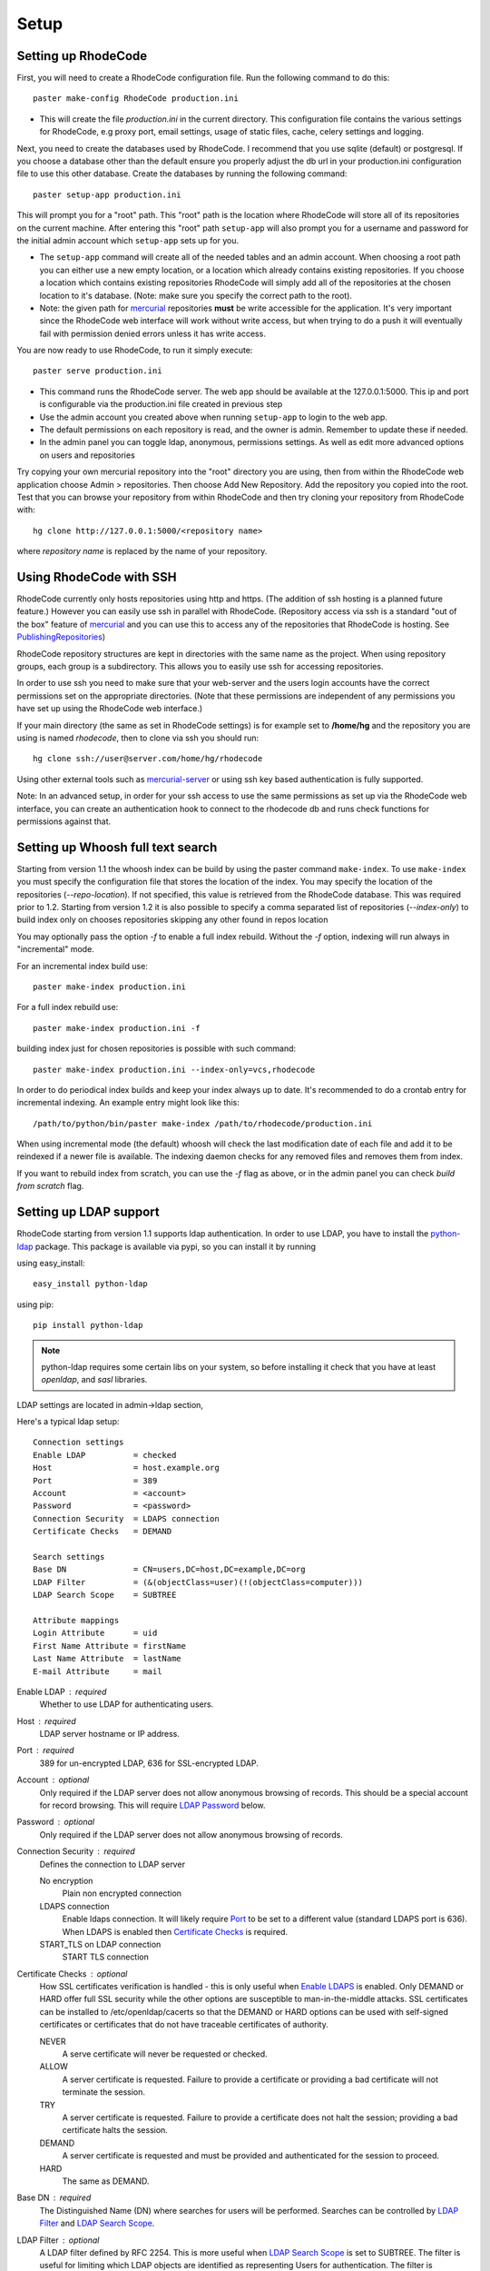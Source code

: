 .. _setup:

Setup
=====


Setting up RhodeCode
--------------------

First, you will need to create a RhodeCode configuration file. Run the 
following command to do this::
 
    paster make-config RhodeCode production.ini

- This will create the file `production.ini` in the current directory. This
  configuration file contains the various settings for RhodeCode, e.g proxy 
  port, email settings, usage of static files, cache, celery settings and 
  logging.


Next, you need to create the databases used by RhodeCode. I recommend that you
use sqlite (default) or postgresql. If you choose a database other than the
default ensure you properly adjust the db url in your production.ini
configuration file to use this other database. Create the databases by running
the following command::

    paster setup-app production.ini

This will prompt you for a "root" path. This "root" path is the location where
RhodeCode will store all of its repositories on the current machine. After
entering this "root" path ``setup-app`` will also prompt you for a username 
and password for the initial admin account which ``setup-app`` sets up for you.

- The ``setup-app`` command will create all of the needed tables and an admin
  account. When choosing a root path you can either use a new empty location, 
  or a location which already contains existing repositories. If you choose a 
  location which contains existing repositories RhodeCode will simply add all 
  of the repositories at the chosen location to it's database. (Note: make 
  sure you specify the correct path to the root).
- Note: the given path for mercurial_ repositories **must** be write accessible
  for the application. It's very important since the RhodeCode web interface 
  will work without write access, but when trying to do a push it will 
  eventually fail with permission denied errors unless it has write access.

You are now ready to use RhodeCode, to run it simply execute::
 
    paster serve production.ini
 
- This command runs the RhodeCode server. The web app should be available at the 
  127.0.0.1:5000. This ip and port is configurable via the production.ini 
  file created in previous step
- Use the admin account you created above when running ``setup-app`` to login 
  to the web app.
- The default permissions on each repository is read, and the owner is admin. 
  Remember to update these if needed.
- In the admin panel you can toggle ldap, anonymous, permissions settings. As
  well as edit more advanced options on users and repositories

Try copying your own mercurial repository into the "root" directory you are
using, then from within the RhodeCode web application choose Admin >
repositories. Then choose Add New Repository. Add the repository you copied 
into the root. Test that you can browse your repository from within RhodeCode 
and then try cloning your repository from RhodeCode with::

    hg clone http://127.0.0.1:5000/<repository name>

where *repository name* is replaced by the name of your repository.

Using RhodeCode with SSH
------------------------

RhodeCode currently only hosts repositories using http and https. (The addition
of ssh hosting is a planned future feature.) However you can easily use ssh in
parallel with RhodeCode. (Repository access via ssh is a standard "out of
the box" feature of mercurial_ and you can use this to access any of the
repositories that RhodeCode is hosting. See PublishingRepositories_)

RhodeCode repository structures are kept in directories with the same name 
as the project. When using repository groups, each group is a subdirectory.
This allows you to easily use ssh for accessing repositories.

In order to use ssh you need to make sure that your web-server and the users 
login accounts have the correct permissions set on the appropriate directories.
(Note that these permissions are independent of any permissions you have set up
using the RhodeCode web interface.)

If your main directory (the same as set in RhodeCode settings) is for example
set to **/home/hg** and the repository you are using is named `rhodecode`, then
to clone via ssh you should run::

    hg clone ssh://user@server.com/home/hg/rhodecode

Using other external tools such as mercurial-server_ or using ssh key based
authentication is fully supported.

Note: In an advanced setup, in order for your ssh access to use the same
permissions as set up via the RhodeCode web interface, you can create an
authentication hook to connect to the rhodecode db and runs check functions for
permissions against that.
    
Setting up Whoosh full text search
----------------------------------

Starting from version 1.1 the whoosh index can be build by using the paster
command ``make-index``. To use ``make-index`` you must specify the configuration
file that stores the location of the index. You may specify the location of the 
repositories (`--repo-location`).  If not specified, this value is retrieved 
from the RhodeCode database.  This was required prior to 1.2.  Starting from 
version 1.2 it is also possible to specify a comma separated list of 
repositories (`--index-only`) to build index only on chooses repositories 
skipping any other found in repos location

You may optionally pass the option `-f` to enable a full index rebuild. Without
the `-f` option, indexing will run always in "incremental" mode.

For an incremental index build use::

	paster make-index production.ini 

For a full index rebuild use::

	paster make-index production.ini -f 


building index just for chosen repositories is possible with such command::
 
 paster make-index production.ini --index-only=vcs,rhodecode


In order to do periodical index builds and keep your index always up to date.
It's recommended to do a crontab entry for incremental indexing. 
An example entry might look like this::
 
    /path/to/python/bin/paster make-index /path/to/rhodecode/production.ini 
  
When using incremental mode (the default) whoosh will check the last
modification date of each file and add it to be reindexed if a newer file is
available. The indexing daemon checks for any removed files and removes them
from index.

If you want to rebuild index from scratch, you can use the `-f` flag as above,
or in the admin panel you can check `build from scratch` flag.


Setting up LDAP support
-----------------------

RhodeCode starting from version 1.1 supports ldap authentication. In order
to use LDAP, you have to install the python-ldap_ package. This package is 
available via pypi, so you can install it by running

using easy_install::

    easy_install python-ldap
 
using pip::

    pip install python-ldap

.. note::
   python-ldap requires some certain libs on your system, so before installing 
   it check that you have at least `openldap`, and `sasl` libraries.

LDAP settings are located in admin->ldap section,

Here's a typical ldap setup::

 Connection settings
 Enable LDAP          = checked
 Host                 = host.example.org
 Port                 = 389
 Account              = <account>
 Password             = <password>
 Connection Security  = LDAPS connection
 Certificate Checks   = DEMAND

 Search settings
 Base DN              = CN=users,DC=host,DC=example,DC=org
 LDAP Filter          = (&(objectClass=user)(!(objectClass=computer)))
 LDAP Search Scope    = SUBTREE

 Attribute mappings
 Login Attribute      = uid
 First Name Attribute = firstName
 Last Name Attribute  = lastName
 E-mail Attribute     = mail

.. _enable_ldap:

Enable LDAP : required
    Whether to use LDAP for authenticating users.

.. _ldap_host:

Host : required
    LDAP server hostname or IP address.

.. _Port:

Port : required
    389 for un-encrypted LDAP, 636 for SSL-encrypted LDAP.

.. _ldap_account:

Account : optional
    Only required if the LDAP server does not allow anonymous browsing of
    records.  This should be a special account for record browsing.  This
    will require `LDAP Password`_ below.

.. _LDAP Password:

Password : optional
    Only required if the LDAP server does not allow anonymous browsing of
    records.

.. _Enable LDAPS:

Connection Security : required
    Defines the connection to LDAP server

    No encryption
        Plain non encrypted connection
        
    LDAPS connection
        Enable ldaps connection. It will likely require `Port`_ to be set to 
        a different value (standard LDAPS port is 636). When LDAPS is enabled 
        then `Certificate Checks`_ is required.
        
    START_TLS on LDAP connection
        START TLS connection

.. _Certificate Checks:

Certificate Checks : optional
    How SSL certificates verification is handled - this is only useful when
    `Enable LDAPS`_ is enabled.  Only DEMAND or HARD offer full SSL security 
    while the other options are susceptible to man-in-the-middle attacks.  SSL
    certificates can be installed to /etc/openldap/cacerts so that the
    DEMAND or HARD options can be used with self-signed certificates or
    certificates that do not have traceable certificates of authority.

    NEVER
        A serve certificate will never be requested or checked.

    ALLOW
        A server certificate is requested.  Failure to provide a
        certificate or providing a bad certificate will not terminate the
        session.

    TRY
        A server certificate is requested.  Failure to provide a
        certificate does not halt the session; providing a bad certificate
        halts the session.

    DEMAND
        A server certificate is requested and must be provided and
        authenticated for the session to proceed.

    HARD
        The same as DEMAND.

.. _Base DN:

Base DN : required
    The Distinguished Name (DN) where searches for users will be performed.
    Searches can be controlled by `LDAP Filter`_ and `LDAP Search Scope`_.

.. _LDAP Filter:

LDAP Filter : optional
    A LDAP filter defined by RFC 2254.  This is more useful when `LDAP
    Search Scope`_ is set to SUBTREE.  The filter is useful for limiting
    which LDAP objects are identified as representing Users for
    authentication.  The filter is augmented by `Login Attribute`_ below.
    This can commonly be left blank.

.. _LDAP Search Scope:

LDAP Search Scope : required
    This limits how far LDAP will search for a matching object.

    BASE
        Only allows searching of `Base DN`_ and is usually not what you
        want.

    ONELEVEL
        Searches all entries under `Base DN`_, but not Base DN itself.

    SUBTREE
        Searches all entries below `Base DN`_, but not Base DN itself.
        When using SUBTREE `LDAP Filter`_ is useful to limit object
        location.

.. _Login Attribute:

Login Attribute : required        
    The LDAP record attribute that will be matched as the USERNAME or
    ACCOUNT used to connect to RhodeCode.  This will be added to `LDAP
    Filter`_ for locating the User object.  If `LDAP Filter`_ is specified as
    "LDAPFILTER", `Login Attribute`_ is specified as "uid" and the user has
    connected as "jsmith" then the `LDAP Filter`_ will be augmented as below
    ::

        (&(LDAPFILTER)(uid=jsmith))

.. _ldap_attr_firstname:

First Name Attribute : required
    The LDAP record attribute which represents the user's first name.

.. _ldap_attr_lastname:

Last Name Attribute : required
    The LDAP record attribute which represents the user's last name.

.. _ldap_attr_email:

Email Attribute : required
    The LDAP record attribute which represents the user's email address.

If all data are entered correctly, and python-ldap_ is properly installed
users should be granted access to RhodeCode with ldap accounts.  At this
time user information is copied from LDAP into the RhodeCode user database.
This means that updates of an LDAP user object may not be reflected as a
user update in RhodeCode.

If You have problems with LDAP access and believe You entered correct
information check out the RhodeCode logs, any error messages sent from LDAP
will be saved there.

Active Directory
''''''''''''''''

RhodeCode can use Microsoft Active Directory for user authentication.  This
is done through an LDAP or LDAPS connection to Active Directory.  The
following LDAP configuration settings are typical for using Active
Directory ::

 Base DN              = OU=SBSUsers,OU=Users,OU=MyBusiness,DC=v3sys,DC=local
 Login Attribute      = sAMAccountName
 First Name Attribute = givenName
 Last Name Attribute  = sn
 E-mail Attribute     = mail

All other LDAP settings will likely be site-specific and should be
appropriately configured.



Authentication by container or reverse-proxy
--------------------------------------------

Starting with version 1.3, RhodeCode supports delegating the authentication
of users to its WSGI container, or to a reverse-proxy server through which all
clients access the application.

When these authentication methods are enabled in RhodeCode, it uses the
username that the container/proxy (Apache/Nginx/etc) authenticated and doesn't
perform the authentication itself. The authorization, however, is still done by
RhodeCode according to its settings.

When a user logs in for the first time using these authentication methods,
a matching user account is created in RhodeCode with default permissions. An
administrator can then modify it using RhodeCode's admin interface.
It's also possible for an administrator to create accounts and configure their
permissions before the user logs in for the first time.

Container-based authentication
''''''''''''''''''''''''''''''

In a container-based authentication setup, RhodeCode reads the user name from
the ``REMOTE_USER`` server variable provided by the WSGI container.

After setting up your container (see `Apache's WSGI config`_), you'd need
to configure it to require authentication on the location configured for
RhodeCode.

In order for RhodeCode to start using the provided username, you should set the
following in the [app:main] section of your .ini file::

    container_auth_enabled = true


Proxy pass-through authentication
'''''''''''''''''''''''''''''''''

In a proxy pass-through authentication setup, RhodeCode reads the user name
from the ``X-Forwarded-User`` request header, which should be configured to be
sent by the reverse-proxy server.

After setting up your proxy solution (see `Apache virtual host reverse proxy example`_,
`Apache as subdirectory`_ or `Nginx virtual host example`_), you'd need to
configure the authentication and add the username in a request header named
``X-Forwarded-User``.

For example, the following config section for Apache sets a subdirectory in a
reverse-proxy setup with basic auth::

    <Location /<someprefix> >
      ProxyPass http://127.0.0.1:5000/<someprefix>
      ProxyPassReverse http://127.0.0.1:5000/<someprefix>
      SetEnvIf X-Url-Scheme https HTTPS=1

      AuthType Basic
      AuthName "RhodeCode authentication"
      AuthUserFile /home/web/rhodecode/.htpasswd
      require valid-user

      RequestHeader unset X-Forwarded-User

      RewriteEngine On
      RewriteCond %{LA-U:REMOTE_USER} (.+)
      RewriteRule .* - [E=RU:%1]
      RequestHeader set X-Forwarded-User %{RU}e
    </Location> 

In order for RhodeCode to start using the forwarded username, you should set
the following in the [app:main] section of your .ini file::

    proxypass_auth_enabled = true

.. note::
   If you enable proxy pass-through authentication, make sure your server is
   only accessible through the proxy. Otherwise, any client would be able to
   forge the authentication header and could effectively become authenticated
   using any account of their liking.

Integration with Issue trackers
-------------------------------

RhodeCode provides a simple integration with issue trackers. It's possible
to define a regular expression that will fetch issue id stored in commit
messages and replace that with an url to this issue. To enable this simply
uncomment following variables in the ini file::

    url_pat = (?:^#|\s#)(\w+)
    issue_server = https://myissueserver.com/issue/{id}
    issue_prefix = #

`url_pat` is the regular expression that will match issues, default given regex
will match issues in format of #<number> eg. #300. 
Matched issues will be replace with the `issue_server` url replacing {id} with
id fetched from regex. Since the # is striped `issue_prefix` is added as a 
prefix to url. `issue_prefix` can be something different than # if you pass 
ISSUE- as issue prefix this will generate an url in format 
`<a href="https://myissueserver.com/issue/300">ISSUE-300</a>`  

Hook management
---------------

Hooks can be managed in similar way to this used in .hgrc files.
To access hooks setting click `advanced setup` on Hooks section of Mercurial
Settings in Admin. 

There are 4 built in hooks that cannot be changed (only enable/disable by
checkboxes on previos section).
To add another custom hook simply fill in first section with 
<name>.<hook_type> and the second one with hook path. Example hooks
can be found at *rhodecode.lib.hooks*. 


Setting Up Celery
-----------------

Since version 1.1 celery is configured by the rhodecode ini configuration files.
Simply set use_celery=true in the ini file then add / change the configuration 
variables inside the ini file.

Remember that the ini files use the format with '.' not with '_' like celery.
So for example setting `BROKER_HOST` in celery means setting `broker.host` in
the config file.

In order to start using celery run::

 paster celeryd <configfile.ini>


.. note::
   Make sure you run this command from the same virtualenv, and with the same 
   user that rhodecode runs.
   
HTTPS support
-------------

There are two ways to enable https:

- Set HTTP_X_URL_SCHEME in your http server headers, than rhodecode will
  recognize this headers and make proper https redirections
- Alternatively, change the `force_https = true` flag in the ini configuration 
  to force using https, no headers are needed than to enable https


Nginx virtual host example
--------------------------

Sample config for nginx using proxy::

    upstream rc {
        server 127.0.0.1:5000;
        # add more instances for load balancing
        #server 127.0.0.1:5001;
        #server 127.0.0.1:5002;
    }
    
    server {
       listen          80;
       server_name     hg.myserver.com;
       access_log      /var/log/nginx/rhodecode.access.log;
       error_log       /var/log/nginx/rhodecode.error.log;

       location / {
            try_files $uri @rhode;
       }
    
       location @rhode {
            proxy_pass      http://rc;
            include         /etc/nginx/proxy.conf;
       }

    }  
  
Here's the proxy.conf. It's tuned so it will not timeout on long
pushes or large pushes::
    
    proxy_redirect              off;
    proxy_set_header            Host $host;
    proxy_set_header            X-Url-Scheme $scheme;
    proxy_set_header            X-Host $http_host;
    proxy_set_header            X-Real-IP $remote_addr;
    proxy_set_header            X-Forwarded-For $proxy_add_x_forwarded_for;
    proxy_set_header            Proxy-host $proxy_host;
    client_max_body_size        400m;
    client_body_buffer_size     128k;
    proxy_buffering             off;
    proxy_connect_timeout       7200;
    proxy_send_timeout          7200;
    proxy_read_timeout          7200;
    proxy_buffers               8 32k;
 
Also, when using root path with nginx you might set the static files to false
in the production.ini file::

    [app:main]
      use = egg:rhodecode
      full_stack = true
      static_files = false
      lang=en
      cache_dir = %(here)s/data

In order to not have the statics served by the application. This improves speed.


Apache virtual host reverse proxy example
-----------------------------------------

Here is a sample configuration file for apache using proxy::

    <VirtualHost *:80>
            ServerName hg.myserver.com
            ServerAlias hg.myserver.com
    
            <Proxy *>
              Order allow,deny
              Allow from all
            </Proxy>
    
            #important !
            #Directive to properly generate url (clone url) for pylons
            ProxyPreserveHost On
    
            #rhodecode instance
            ProxyPass / http://127.0.0.1:5000/
            ProxyPassReverse / http://127.0.0.1:5000/
            
            #to enable https use line below
            #SetEnvIf X-Url-Scheme https HTTPS=1
            
    </VirtualHost> 


Additional tutorial
http://wiki.pylonshq.com/display/pylonscookbook/Apache+as+a+reverse+proxy+for+Pylons


Apache as subdirectory
----------------------

Apache subdirectory part::

    <Location /<someprefix> >
      ProxyPass http://127.0.0.1:5000/<someprefix>
      ProxyPassReverse http://127.0.0.1:5000/<someprefix>
      SetEnvIf X-Url-Scheme https HTTPS=1
    </Location> 

Besides the regular apache setup you will need to add the following line
into [app:main] section of your .ini file::

    filter-with = proxy-prefix

Add the following at the end of the .ini file::

    [filter:proxy-prefix]
    use = egg:PasteDeploy#prefix
    prefix = /<someprefix> 


then change <someprefix> into your choosen prefix

Apache's WSGI config
--------------------

Alternatively, RhodeCode can be set up with Apache under mod_wsgi. For
that, you'll need to:

- Install mod_wsgi. If using a Debian-based distro, you can install
  the package libapache2-mod-wsgi::

    aptitude install libapache2-mod-wsgi

- Enable mod_wsgi::

    a2enmod wsgi

- Create a wsgi dispatch script, like the one below. Make sure you
  check the paths correctly point to where you installed RhodeCode
  and its Python Virtual Environment.
- Enable the WSGIScriptAlias directive for the wsgi dispatch script,
  as in the following example. Once again, check the paths are
  correctly specified.

Here is a sample excerpt from an Apache Virtual Host configuration file::

    WSGIDaemonProcess pylons user=www-data group=www-data processes=1 \
        threads=4 \
        python-path=/home/web/rhodecode/pyenv/lib/python2.6/site-packages
    WSGIScriptAlias / /home/web/rhodecode/dispatch.wsgi

Example wsgi dispatch script::

    import os
    os.environ["HGENCODING"] = "UTF-8"
    os.environ['PYTHON_EGG_CACHE'] = '/home/web/rhodecode/.egg-cache'
    
    # sometimes it's needed to set the curent dir
    os.chdir('/home/web/rhodecode/') 

    import site
    site.addsitedir("/home/web/rhodecode/pyenv/lib/python2.6/site-packages")
    
    from paste.deploy import loadapp
    from paste.script.util.logging_config import fileConfig

    fileConfig('/home/web/rhodecode/production.ini')
    application = loadapp('config:/home/web/rhodecode/production.ini')

Note: when using mod_wsgi you'll need to install the same version of
Mercurial that's inside RhodeCode's virtualenv also on the system's Python
environment.


Other configuration files
-------------------------

Some example init.d scripts can be found here, for debian and gentoo:

https://rhodecode.org/rhodecode/files/tip/init.d


Troubleshooting
---------------

:Q: **Missing static files?**
:A: Make sure either to set the `static_files = true` in the .ini file or
   double check the root path for your http setup. It should point to 
   for example:
   /home/my-virtual-python/lib/python2.6/site-packages/rhodecode/public
   
| 

:Q: **Can't install celery/rabbitmq**
:A: Don't worry RhodeCode works without them too. No extra setup is required.

|
 
:Q: **Long lasting push timeouts?**
:A: Make sure you set a longer timeouts in your proxy/fcgi settings, timeouts
    are caused by https server and not RhodeCode.
    
| 

:Q: **Large pushes timeouts?**
:A: Make sure you set a proper max_body_size for the http server.

|

:Q: **Apache doesn't pass basicAuth on pull/push?**
:A: Make sure you added `WSGIPassAuthorization true`.

For further questions search the `Issues tracker`_, or post a message in the 
`google group rhodecode`_

.. _virtualenv: http://pypi.python.org/pypi/virtualenv
.. _python: http://www.python.org/
.. _mercurial: http://mercurial.selenic.com/
.. _celery: http://celeryproject.org/
.. _rabbitmq: http://www.rabbitmq.com/
.. _python-ldap: http://www.python-ldap.org/
.. _mercurial-server: http://www.lshift.net/mercurial-server.html
.. _PublishingRepositories: http://mercurial.selenic.com/wiki/PublishingRepositories
.. _Issues tracker: https://bitbucket.org/marcinkuzminski/rhodecode/issues
.. _google group rhodecode: http://groups.google.com/group/rhodecode
